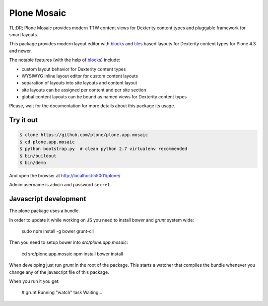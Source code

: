Plone Mosaic
============

TL;DR; Plone Mosaic provides modern TTW content views for Dexterity content types and pluggable framework for smart layouts.

This package provides modern layout editor with blocks_ and tiles_ based layouts for Dexterity content types for Plone 4.3 and newer.

The notable features (with the help of blocks_) include:

- custom layout behavior for Dexterity content types
- WYSIWYG inline layout editor for custom content layouts
- separation of layouts into site layouts and content layout
- site layouts can be assigned per content and per site section
- global content layouts can be bound as named views for Dexterity content types

Please, wait for the documentation for more details about this package its usage.

.. _blocks: https://pypi.python.org/pypi/plone.app.blocks
.. _tiles: https://pypi.python.org/pypi/plone.app.tiles


Try it out
----------

.. code:: bash

   $ clone https://github.com/plone/plone.app.mosaic
   $ cd plone.app.mosaic
   $ python bootstrap.py  # clean python 2.7 virtualenv recommended
   $ bin/buildout
   $ bin/demo

And open the browser at http://localhost:55001/plone/

Admin username is ``admin`` and password ``secret``.


Javascript development
----------------------

The plone package uses a bundle.

In order to update it while working on JS you need to install `bower` and `grunt` system wide:

    sudo npm install -g bower grunt-cli

Then you need to setup bower into `src/plone.app.mosaic`:

    cd src/plone.app.mosaic
    npm install
    bower install

When developing just run `grunt` in the root of the package.
This starts a watcher that compiles the bundle whenever you change
any of the javascript file of this package.

When you run it you get:

    # grunt
    Running "watch" task
    Waiting...

